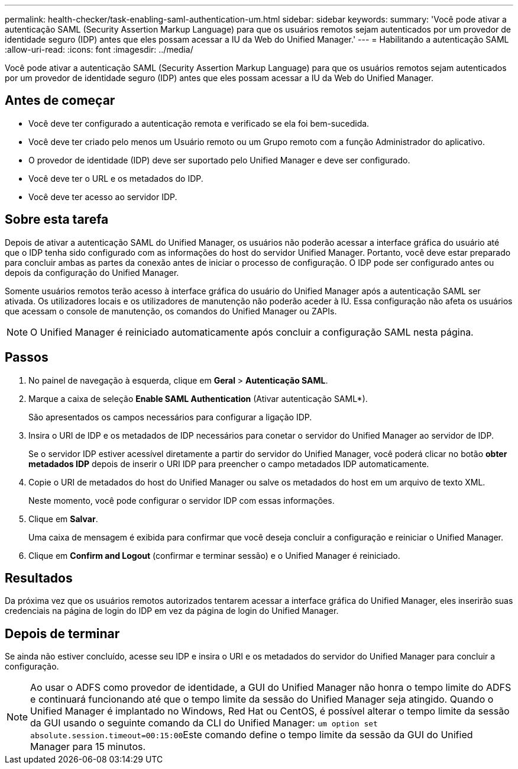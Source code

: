 ---
permalink: health-checker/task-enabling-saml-authentication-um.html 
sidebar: sidebar 
keywords:  
summary: 'Você pode ativar a autenticação SAML (Security Assertion Markup Language) para que os usuários remotos sejam autenticados por um provedor de identidade seguro (IDP) antes que eles possam acessar a IU da Web do Unified Manager.' 
---
= Habilitando a autenticação SAML
:allow-uri-read: 
:icons: font
:imagesdir: ../media/


[role="lead"]
Você pode ativar a autenticação SAML (Security Assertion Markup Language) para que os usuários remotos sejam autenticados por um provedor de identidade seguro (IDP) antes que eles possam acessar a IU da Web do Unified Manager.



== Antes de começar

* Você deve ter configurado a autenticação remota e verificado se ela foi bem-sucedida.
* Você deve ter criado pelo menos um Usuário remoto ou um Grupo remoto com a função Administrador do aplicativo.
* O provedor de identidade (IDP) deve ser suportado pelo Unified Manager e deve ser configurado.
* Você deve ter o URL e os metadados do IDP.
* Você deve ter acesso ao servidor IDP.




== Sobre esta tarefa

Depois de ativar a autenticação SAML do Unified Manager, os usuários não poderão acessar a interface gráfica do usuário até que o IDP tenha sido configurado com as informações do host do servidor Unified Manager. Portanto, você deve estar preparado para concluir ambas as partes da conexão antes de iniciar o processo de configuração. O IDP pode ser configurado antes ou depois da configuração do Unified Manager.

Somente usuários remotos terão acesso à interface gráfica do usuário do Unified Manager após a autenticação SAML ser ativada. Os utilizadores locais e os utilizadores de manutenção não poderão aceder à IU. Essa configuração não afeta os usuários que acessam o console de manutenção, os comandos do Unified Manager ou ZAPIs.

[NOTE]
====
O Unified Manager é reiniciado automaticamente após concluir a configuração SAML nesta página.

====


== Passos

. No painel de navegação à esquerda, clique em *Geral* > *Autenticação SAML*.
. Marque a caixa de seleção *Enable SAML Authentication* (Ativar autenticação SAML*).
+
São apresentados os campos necessários para configurar a ligação IDP.

. Insira o URI de IDP e os metadados de IDP necessários para conetar o servidor do Unified Manager ao servidor de IDP.
+
Se o servidor IDP estiver acessível diretamente a partir do servidor do Unified Manager, você poderá clicar no botão *obter metadados IDP* depois de inserir o URI IDP para preencher o campo metadados IDP automaticamente.

. Copie o URI de metadados do host do Unified Manager ou salve os metadados do host em um arquivo de texto XML.
+
Neste momento, você pode configurar o servidor IDP com essas informações.

. Clique em *Salvar*.
+
Uma caixa de mensagem é exibida para confirmar que você deseja concluir a configuração e reiniciar o Unified Manager.

. Clique em *Confirm and Logout* (confirmar e terminar sessão) e o Unified Manager é reiniciado.




== Resultados

Da próxima vez que os usuários remotos autorizados tentarem acessar a interface gráfica do Unified Manager, eles inserirão suas credenciais na página de login do IDP em vez da página de login do Unified Manager.



== Depois de terminar

Se ainda não estiver concluído, acesse seu IDP e insira o URI e os metadados do servidor do Unified Manager para concluir a configuração.

[NOTE]
====
Ao usar o ADFS como provedor de identidade, a GUI do Unified Manager não honra o tempo limite do ADFS e continuará funcionando até que o tempo limite da sessão do Unified Manager seja atingido. Quando o Unified Manager é implantado no Windows, Red Hat ou CentOS, é possível alterar o tempo limite da sessão da GUI usando o seguinte comando da CLI do Unified Manager: ``um option set absolute.session.timeout=00:15:00``Este comando define o tempo limite da sessão da GUI do Unified Manager para 15 minutos.

====